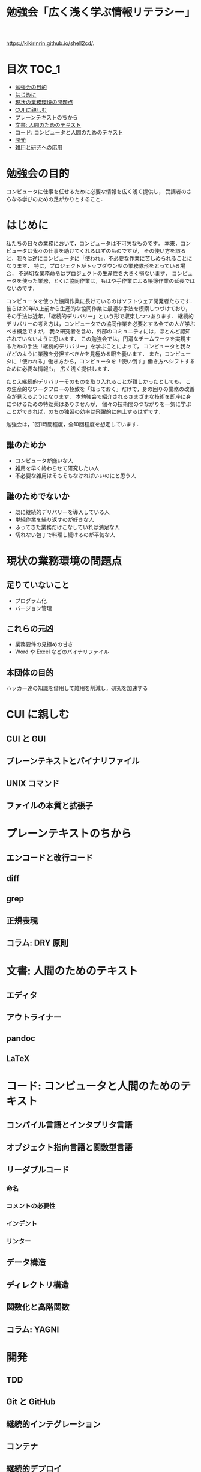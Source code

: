 #+TITLE: 勉強会「広く浅く学ぶ情報リテラシー」
https://kikirinrin.github.io/shell2cd/.

* 目次                                                                :TOC_1:
- [[#勉強会の目的][勉強会の目的]]
- [[#はじめに][はじめに]]
- [[#現状の業務環境の問題点][現状の業務環境の問題点]]
- [[#cui-に親しむ][CUI に親しむ]]
- [[#プレーンテキストのちから][プレーンテキストのちから]]
- [[#文書-人間のためのテキスト][文書: 人間のためのテキスト]]
- [[#コード-コンピュータと人間のためのテキスト][コード: コンピュータと人間のためのテキスト]]
- [[#開発][開発]]
- [[#雑用と研究への応用][雑用と研究への応用]]

* 勉強会の目的
コンピュータに仕事を任せるために必要な情報を広く浅く提供し，
受講者のさらなる学びのための足がかりとすること．
* はじめに
私たちの日々の業務において，コンピュータは不可欠なものです．
本来，コンピュータは我々の仕事を助けてくれるはずのものですが，
その使い方を誤ると，我々は逆にコンピュータに「使われ」，不必要な作業に苦しめられることになります．
特に，プロジェクトがトップダウン型の業務隊形をとっている場合，
不適切な業務命令はプロジェクトの生産性を大きく損ないます．
コンピュータを使った業務，とくに協同作業は，もはや手作業による帳簿作業の延長ではないのです．

コンピュータを使った協同作業に長けているのはソフトウェア開発者たちです．
彼らは20年以上前から生産的な協同作業に最適な手法を模索しつづけており，
その手法は近年，「継続的デリバリー」という形で収束しつつあります．
継続的デリバリーの考え方は，コンピュータでの協同作業を必要とする全ての人が学ぶべき概念ですが，
我々研究者を含め，外部のコミュニティには，ほとんど認知されていないように思います．
この勉強会では，円滑なチームワークを実現するための手法「継続的デリバリー」を学ぶことによって，
コンピュータと我々がどのように業務を分担すべきかを見極める眼を養います．
また，コンピュータに「使われる」働き方から，コンピュータを「使い倒す」働き方へシフトするために必要な情報も，
広く浅く提供します．

たとえ継続的デリバリーそのものを取り入れることが難しかったとしても，
この生産的なワークフローの極致を「知っておく」だけで，身の回りの業務の改善点が見えるようになります．
本勉強会で紹介されるさまざまな技術を即座に身につけるための特効薬はありませんが，
個々の技術間のつながりを一気に学ぶことができれば，のちの独習の効率は飛躍的に向上するはずです．

勉強会は，1回1時間程度，全10回程度を想定しています．

** 誰のためか
- コンピュータが嫌いな人
- 雑用を早く終わらせて研究したい人
- 不必要な雑用はそもそもなければいいのにと思う人

** 誰のためでないか
- 既に継続的デリバリーを導入している人
- 単純作業を繰り返すのが好きな人
- ふってきた業務だけこなしていれば満足な人
- 切れない包丁で料理し続けるのが平気な人
* 現状の業務環境の問題点
** 足りていないこと
- プログラム化
- バージョン管理
** これらの元凶
- 業務要件の見極めの甘さ
- Word や Excel などのバイナリファイル
** 本団体の目的
ハッカー達の知識を借用して雑用を削減し，研究を加速する
* CUI に親しむ
** CUI と GUI
** プレーンテキストとバイナリファイル
** UNIX コマンド 
** ファイルの本質と拡張子
* プレーンテキストのちから
** エンコードと改行コード
** diff
** grep
** 正規表現
** コラム: DRY 原則
* 文書: 人間のためのテキスト
** エディタ
** アウトライナー
** pandoc
** LaTeX
* コード: コンピュータと人間のためのテキスト
** コンパイル言語とインタプリタ言語
** オブジェクト指向言語と関数型言語
** リーダブルコード
*** 命名
*** コメントの必要性
*** インデント
*** リンター
** データ構造
** ディレクトリ構造
** 関数化と高階関数
** コラム: YAGNI
* 開発
** TDD
** Git と GitHub
** 継続的インテグレーション
** コンテナ
** 継続的デプロイ
** アジャイル開発とカスケード開発
** データベースと2次データ
* 雑用と研究への応用
** 雑用
*** WordとExcelのアンインストール
*** 業務要件の見極めとデータ構造
** 研究
*** バージョン管理
*** データベースのブラッシュアップ
*** プログラム化とパッケージ化
*** DRY原則に基づく文書作成
*** 文書ビルド環境の正準化

